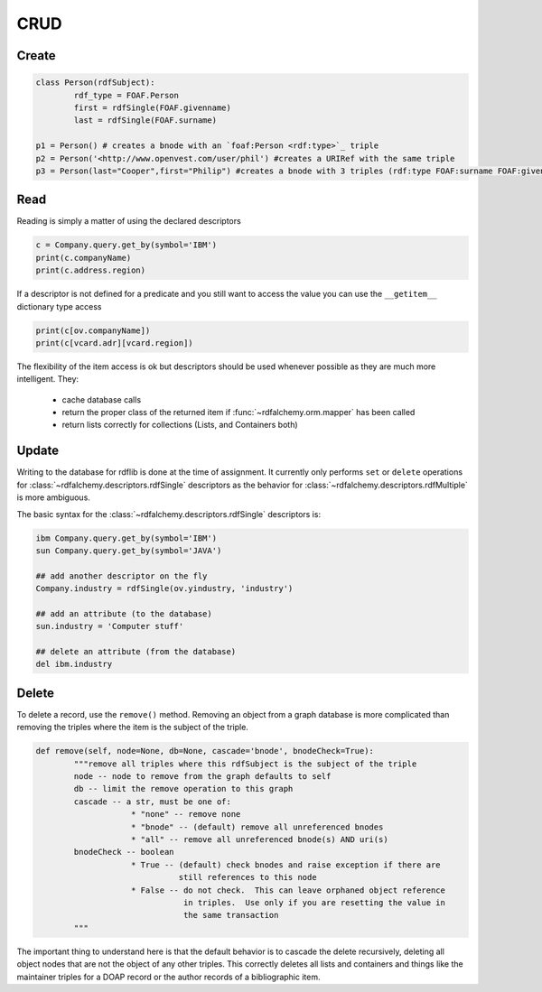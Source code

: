 .. _crud: CRUD

====
CRUD
====

Create
======

.. code-block:: python

    class Person(rdfSubject):
    	    rdf_type = FOAF.Person
    	    first = rdfSingle(FOAF.givenname)
    	    last = rdfSingle(FOAF.surname)
    	
    p1 = Person() # creates a bnode with an `foaf:Person <rdf:type>`_ triple
    p2 = Person('<http://www.openvest.com/user/phil') #creates a URIRef with the same triple
    p3 = Person(last="Cooper",first="Philip") #creates a bnode with 3 triples (rdf:type FOAF:surname FOAF:givenname)

Read
====
Reading is simply a matter of using the declared descriptors  

.. code-block:: python

    c = Company.query.get_by(symbol='IBM')
    print(c.companyName)
    print(c.address.region)

If a descriptor is not defined for a predicate and you still want to access the value
you can use the ``__getitem__`` dictionary type access

.. code-block:: python

    print(c[ov.companyName])
    print(c[vcard.adr][vcard.region])

The flexibility of the item access is ok but descriptors should be used whenever possible as they 
are much more intelligent. They:

 * cache database calls
 * return the proper class of the returned item if :func:`~rdfalchemy.orm.mapper` has been called
 * return lists correctly for collections (Lists, and Containers both)

Update
======
Writing to the database for rdflib is done at the time of assignment. It 
currently only performs ``set`` or ``delete`` operations for :class:`~rdfalchemy.descriptors.rdfSingle` descriptors as the behavior for :class:`~rdfalchemy.descriptors.rdfMultiple` is more ambiguous.

The basic syntax for the :class:`~rdfalchemy.descriptors.rdfSingle` descriptors is:

.. code-block:: python

    ibm Company.query.get_by(symbol='IBM')
    sun Company.query.get_by(symbol='JAVA')

    ## add another descriptor on the fly
    Company.industry = rdfSingle(ov.yindustry, 'industry')

    ## add an attribute (to the database)
    sun.industry = 'Computer stuff'

    ## delete an attribute (from the database)
    del ibm.industry

Delete
======
To delete a record, use the ``remove()`` method.  Removing an object from a graph database is more complicated than removing the triples where the item is the subject of the triple.  

.. code-block:: python

    def remove(self, node=None, db=None, cascade='bnode', bnodeCheck=True):
            """remove all triples where this rdfSubject is the subject of the triple
            node -- node to remove from the graph defaults to self
            db -- limit the remove operation to this graph
            cascade -- a str, must be one of:
                        * "none" -- remove none
                        * "bnode" -- (default) remove all unreferenced bnodes
                        * "all" -- remove all unreferenced bnode(s) AND uri(s)
            bnodeCheck -- boolean 
                        * True -- (default) check bnodes and raise exception if there are
                                  still references to this node
                        * False -- do not check.  This can leave orphaned object reference 
                                   in triples.  Use only if you are resetting the value in
                                   the same transaction
            """

The important thing to understand here is that the default behavior is to 
cascade the delete recursively, deleting all object nodes that are not the 
object of any other triples.  This correctly deletes all lists and containers 
and things like the maintainer triples for a DOAP record or the author 
records of a bibliographic item.


